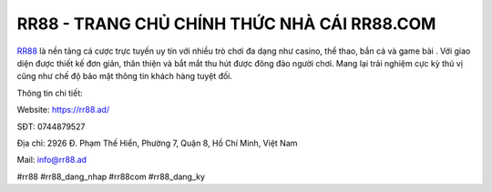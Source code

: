 RR88 - TRANG CHỦ CHÍNH THỨC NHÀ CÁI RR88.COM
===================================

`RR88 <https://rr88.ad/>`_ là nền tảng cá cược trực tuyến uy tín với nhiều trò chơi đa dạng như casino, thể thao, bắn cá và game bài
. Với giao diện được thiết kế đơn giản, thân thiện và bắt mắt thu hút được đông đảo người chơi. Mang lại trải nghiệm cực kỳ thú vị cũng như chế độ bảo mật thông tin khách hàng tuyệt đối.

Thông tin chi tiết: 

Website: https://rr88.ad/

SĐT: 0744879527

Địa chỉ: 2926 Đ. Phạm Thế Hiển, Phường 7, Quận 8, Hồ Chí Minh, Việt Nam

Mail: info@rr88.ad

#rr88 #rr88_dang_nhap #rr88com #rr88_dang_ky
